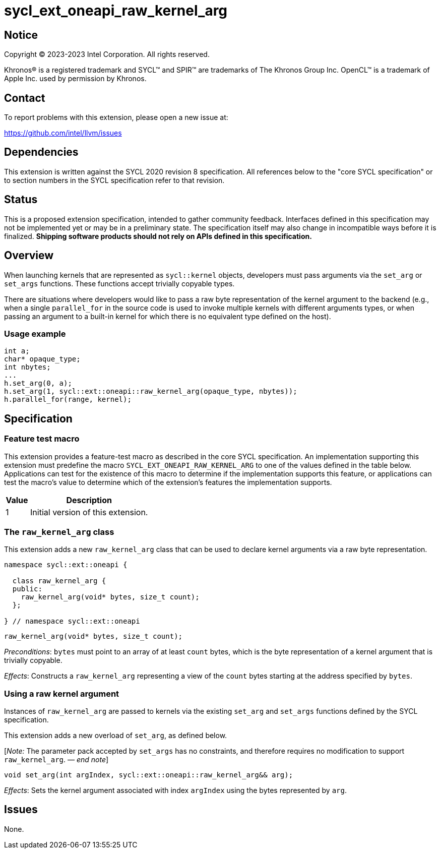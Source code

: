 = sycl_ext_oneapi_raw_kernel_arg

:source-highlighter: coderay
:coderay-linenums-mode: table

// This section needs to be after the document title.
:doctype: book
:toc2:
:toc: left
:encoding: utf-8
:lang: en
:dpcpp: pass:[DPC++]
:endnote: &#8212;{nbsp}end{nbsp}note

// Set the default source code type in this document to C++,
// for syntax highlighting purposes.  This is needed because
// docbook uses c++ and html5 uses cpp.
:language: {basebackend@docbook:c++:cpp}


== Notice

[%hardbreaks]
Copyright (C) 2023-2023 Intel Corporation.  All rights reserved.

Khronos(R) is a registered trademark and SYCL(TM) and SPIR(TM) are trademarks
of The Khronos Group Inc.  OpenCL(TM) is a trademark of Apple Inc. used by
permission by Khronos.


== Contact

To report problems with this extension, please open a new issue at:

https://github.com/intel/llvm/issues


== Dependencies

This extension is written against the SYCL 2020 revision 8 specification.  All
references below to the "core SYCL specification" or to section numbers in the
SYCL specification refer to that revision.


== Status

This is a proposed extension specification, intended to gather community
feedback.  Interfaces defined in this specification may not be implemented yet
or may be in a preliminary state.  The specification itself may also change in
incompatible ways before it is finalized.  *Shipping software products should
not rely on APIs defined in this specification.*


== Overview

When launching kernels that are represented as `sycl::kernel` objects,
developers must pass arguments via the `set_arg` or `set_args` functions. These
functions accept trivially copyable types.

There are situations where developers would like to pass a raw byte
representation of the kernel argument to the backend (e.g., when a single
`parallel_for` in the source code is used to invoke multiple kernels with
different arguments types, or when passing an argument to a built-in kernel
for which there is no equivalent type defined on the host).

=== Usage example

[source,c++]
----
int a;
char* opaque_type;
int nbytes;
...
h.set_arg(0, a);
h.set_arg(1, sycl::ext::oneapi::raw_kernel_arg(opaque_type, nbytes));
h.parallel_for(range, kernel);
----


== Specification

=== Feature test macro

This extension provides a feature-test macro as described in the core SYCL
specification.  An implementation supporting this extension must predefine the
macro `SYCL_EXT_ONEAPI_RAW_KERNEL_ARG` to one of the values defined in the
table below.  Applications can test for the existence of this macro to
determine if the implementation supports this feature, or applications can test
the macro's value to determine which of the extension's features the
implementation supports.

[%header,cols="1,5"]
|===
|Value
|Description

|1
|Initial version of this extension.
|===

=== The `raw_kernel_arg` class

This extension adds a new `raw_kernel_arg` class that can be used to declare
kernel arguments via a raw byte representation.

[source,c++]
----
namespace sycl::ext::oneapi {

  class raw_kernel_arg {
  public:
    raw_kernel_arg(void* bytes, size_t count);
  };

} // namespace sycl::ext::oneapi
----

[source,c++]
----
raw_kernel_arg(void* bytes, size_t count);
----
_Preconditions_: `bytes` must point to an array of at least `count` bytes, which is the byte representation of a kernel argument that is trivially copyable.

_Effects_: Constructs a `raw_kernel_arg` representing a view of the `count`
bytes starting at the address specified by `bytes`.

=== Using a raw kernel argument

Instances of `raw_kernel_arg` are passed to kernels via the existing `set_arg`
and `set_args` functions defined by the SYCL specification.

This extension adds a new overload of `set_arg`, as defined below.

[_Note:_ The parameter pack accepted by `set_args` has no constraints, and
therefore requires no modification to support `raw_kernel_arg`. _{endnote}_]

[source,c++]
----
void set_arg(int argIndex, sycl::ext::oneapi::raw_kernel_arg&& arg);
----
_Effects_: Sets the kernel argument associated with index `argIndex` using the
bytes represented by `arg`.


== Issues

None.
